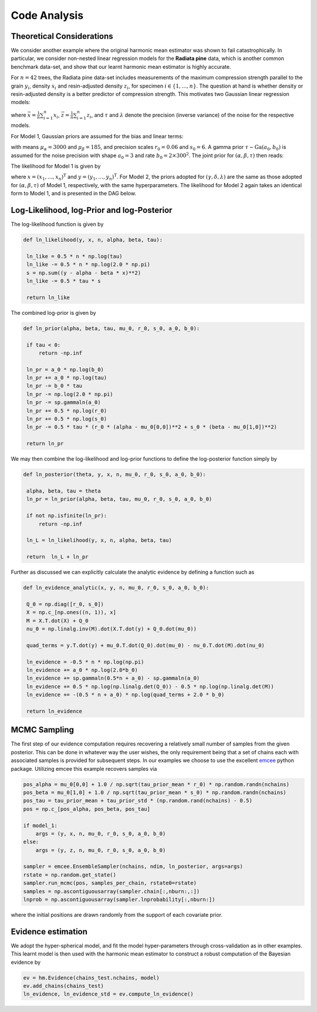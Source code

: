 **************************
Code Analysis
**************************

Theoretical Considerations
==========================

We consider another example where the original harmonic mean estimator was shown to fail catastrophically. In particular, we consider non-nested linear regression models for the **Radiata pine** data, which is another common benchmark data-set, and show that our learnt harmonic mean estimator is highly accurate.

For :math:`n=42` trees, the Radiata pine data-set includes measurements of the maximum compression strength parallel to the grain :math:`y_i`, density :math:`x_i` and resin-adjusted density :math:`z_i`, for specimen :math:`i \in \{1, \ldots, n\}`.  The question at hand is whether density or resin-adjusted density is a better predictor of compression strength. This motivates two Gaussian linear regression models:

.. math:: 
		:nowrap:

		\begin{align}
		&M_1 : y_i = \alpha + \beta(x_i - \bar{x}) + \epsilon_i, \epsilon_i \sim \text{N}(0, \tau^{-1}), \\
		&M_2 : y_i = \gamma + \delta(z_i - \bar{z}) + \eta_i, \eta_i \sim \text{N}(0, \lambda^{-1}),
		\end{align}

where :math:`\bar{x} = \frac{1}{n} \sum_{i=1}^n x_i`, :math:`\bar{z} = \frac{1}{n} \sum_{i=1}^n z_i`, and :math:`\tau` and :math:`\lambda` denote the precision (inverse variance) of the noise for the respective models.


For Model 1, Gaussian priors are assumed for the bias and linear terms:

.. math:: 
	 :nowrap:

	 	\begin{align}
	 	&\alpha \sim \text{N}\bigl(\mu_\alpha, (r_0 \tau)^{-1}\bigr), \\
  		&\beta  \sim \text{N}\bigl(\mu_\beta, (s_0 \tau)^{-1}\bigr),
  		\end{align}

with means :math:`\mu_\alpha = 3000` and :math:`\mu_\beta = 185`, and precision scales :math:`r_0 = 0.06` and :math:`s_0 = 6`.  A gamma prior :math:`\tau \sim \text{Ga}(a_0, b_0)` is assumed for the noise precision with shape :math:`a_0 = 3` and rate :math:`b_0 = 2 \times 300^2`. The joint prior for :math:`(\alpha, \beta, \tau)` then reads:

.. math:: 
	:nowrap:

		\begin{align}
		\pi(\alpha, \beta, \tau) &= \pi(\alpha, \beta | \tau) \pi(\tau) = \pi(\alpha | \tau) \pi(\beta | \tau) \pi(\tau) \\   
                                 &= \frac{(b_0\tau_0)^{a_0} (r_0 s_0)^{1/2} }{2 \pi \Gamma(a_0)} \exp\bigl(-b_0 \tau\bigr) \exp\biggl(-\frac{\tau}{2}\Bigl(r_0(\alpha-\mu_\alpha)^2 + s_0(\beta-\mu_\beta)^2\Bigr)\biggr).
        \end{align}

The likelihood for Model 1 is given by

.. math:: 
	:nowrap:

		\begin{align}
		\mathcal{L}({x}, {y}) &= \prod_{i=1}^n \text{P}(x_i, y_i | \alpha, \beta, \tau), \\
                              &= \prod_{i=1}^n \sqrt{\frac{\tau}{2\pi}} \exp\Bigl(- \frac{\tau}{2} \bigl(y_i - \alpha - \beta (x_i - \bar{x})\bigr)^2\Bigr), \\
                              &= \Bigl(\frac{\tau}{2\pi}\Bigr)^{n/2} \exp\biggl(- \frac{\tau}{2} \sum_{i=1}^n \bigl(y_i - \alpha - \beta (x_i - \bar{x})\bigr)^2\biggr),
        \end{align}

where :math:`x = (x_1, \dots, x_n)^\text{T}` and :math:`y = (y_1, \dots, y_n)^\text{T}`.  For Model 2, the priors adopted for :math:`(\gamma, \delta, \lambda)` are the same as those adopted for :math:`(\alpha, \beta, \tau)` of Model 1, respectively, with the same hyperparameters.  The likelihood for Model 2 again takes an identical form to Model 1, and is presented in the DAG below.

.. image:: /assets/dags/hbm_radiata_pine.png
	:width: 50 %
	:align: center

Log-Likelihood, log-Prior and log-Posterior
==========================

The log-likelihood function is given by

.. code-block:: python

   def ln_likelihood(y, x, n, alpha, beta, tau):
   
    ln_like = 0.5 * n * np.log(tau)
    ln_like -= 0.5 * n * np.log(2.0 * np.pi)
    s = np.sum((y - alpha - beta * x)**2)
    ln_like -= 0.5 * tau * s
    
    return ln_like

The combined log-prior is given by

.. code-block:: python

   def ln_prior(alpha, beta, tau, mu_0, r_0, s_0, a_0, b_0):
   
    if tau < 0:
        return -np.inf

    ln_pr = a_0 * np.log(b_0)    
    ln_pr += a_0 * np.log(tau)    
    ln_pr -= b_0 * tau    
    ln_pr -= np.log(2.0 * np.pi)
    ln_pr -= sp.gammaln(a_0)
    ln_pr += 0.5 * np.log(r_0)
    ln_pr += 0.5 * np.log(s_0)
    ln_pr -= 0.5 * tau * (r_0 * (alpha - mu_0[0,0])**2 + s_0 * (beta - mu_0[1,0])**2)
    
    return ln_pr

We may then combine the log-likelihood and log-prior functions to define the log-posterior function simply by

.. code-block:: python
	
   def ln_posterior(theta, y, x, n, mu_0, r_0, s_0, a_0, b_0):
    
    alpha, beta, tau = theta
    ln_pr = ln_prior(alpha, beta, tau, mu_0, r_0, s_0, a_0, b_0)
    
    if not np.isfinite(ln_pr):
        return -np.inf

    ln_L = ln_likelihood(y, x, n, alpha, beta, tau)    
    
    return  ln_L + ln_pr

Further as discussed we can explicitly calculate the analytic evidence by defining a function such as 

.. code-block:: python

   def ln_evidence_analytic(x, y, n, mu_0, r_0, s_0, a_0, b_0):

    Q_0 = np.diag([r_0, s_0])
    X = np.c_[np.ones((n, 1)), x]
    M = X.T.dot(X) + Q_0
    nu_0 = np.linalg.inv(M).dot(X.T.dot(y) + Q_0.dot(mu_0))

    quad_terms = y.T.dot(y) + mu_0.T.dot(Q_0).dot(mu_0) - nu_0.T.dot(M).dot(nu_0)

    ln_evidence = -0.5 * n * np.log(np.pi)
    ln_evidence += a_0 * np.log(2.0*b_0)
    ln_evidence += sp.gammaln(0.5*n + a_0) - sp.gammaln(a_0)
    ln_evidence += 0.5 * np.log(np.linalg.det(Q_0)) - 0.5 * np.log(np.linalg.det(M))
    ln_evidence += -(0.5 * n + a_0) * np.log(quad_terms + 2.0 * b_0)

    return ln_evidence
	

MCMC Sampling
==========================
The first step of our evidence computation requires recovering a relatively small number of samples from the given posterior. This can be done in whatever way the user wishes, the only requirement being that a set of chains each with associated samples is provided for subsequent steps.
In our examples we choose to use the excellent `emcee  <http://dfm.io/emcee/current/>`_ python package. Utilizing emcee this example recovers samples via 

.. code-block:: python
	
   pos_alpha = mu_0[0,0] + 1.0 / np.sqrt(tau_prior_mean * r_0) * np.random.randn(nchains)  
   pos_beta = mu_0[1,0] + 1.0 / np.sqrt(tau_prior_mean * s_0) * np.random.randn(nchains)              
   pos_tau = tau_prior_mean + tau_prior_std * (np.random.rand(nchains) - 0.5)
   pos = np.c_[pos_alpha, pos_beta, pos_tau]
   
   if model_1:
       args = (y, x, n, mu_0, r_0, s_0, a_0, b_0)
   else:
       args = (y, z, n, mu_0, r_0, s_0, a_0, b_0)
   
   sampler = emcee.EnsembleSampler(nchains, ndim, ln_posterior, args=args)
   rstate = np.random.get_state()
   sampler.run_mcmc(pos, samples_per_chain, rstate0=rstate)
   samples = np.ascontiguousarray(sampler.chain[:,nburn:,:])
   lnprob = np.ascontiguousarray(sampler.lnprobability[:,nburn:])

where the initial positions are drawn randomly from the support of each covariate prior.

Evidence estimation
==========================

We adopt the hyper-spherical model, and fit the model hyper-parameters through cross-validation as in other examples. This learnt model is then used with the harmonic mean estimator to construct a robust computation of the Bayesian evidence by

.. code-block:: python

   ev = hm.Evidence(chains_test.nchains, model)    
   ev.add_chains(chains_test)
   ln_evidence, ln_evidence_std = ev.compute_ln_evidence()





